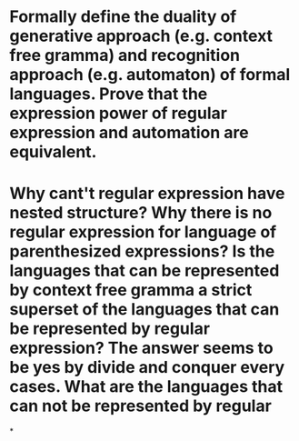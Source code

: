 * Formally define the duality of generative approach (e.g. context free gramma) and recognition approach (e.g. automaton) of formal languages. Prove that the expression power of regular expression and automation are equivalent.
* Why cant't regular expression have nested structure? Why there is no regular expression for language of parenthesized expressions? Is the languages that can be represented by context free gramma a strict superset of the languages that can be represented by regular expression? The answer seems to be yes by divide and conquer every cases. What are the languages that can not be represented by regular
*